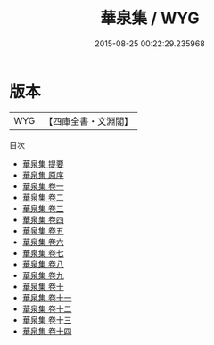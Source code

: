 #+TITLE: 華泉集 / WYG
#+DATE: 2015-08-25 00:22:29.235968
* 版本
 |       WYG|【四庫全書・文淵閣】|
目次
 - [[file:KR4e0153_000.txt::000-1a][華泉集 提要]]
 - [[file:KR4e0153_000.txt::000-3a][華泉集 原序]]
 - [[file:KR4e0153_001.txt::001-1a][華泉集 卷一]]
 - [[file:KR4e0153_002.txt::002-1a][華泉集 卷二]]
 - [[file:KR4e0153_003.txt::003-1a][華泉集 卷三]]
 - [[file:KR4e0153_004.txt::004-1a][華泉集 卷四]]
 - [[file:KR4e0153_005.txt::005-1a][華泉集 卷五]]
 - [[file:KR4e0153_006.txt::006-1a][華泉集 卷六]]
 - [[file:KR4e0153_007.txt::007-1a][華泉集 卷七]]
 - [[file:KR4e0153_008.txt::008-1a][華泉集 卷八]]
 - [[file:KR4e0153_009.txt::009-1a][華泉集 卷九]]
 - [[file:KR4e0153_010.txt::010-1a][華泉集 卷十]]
 - [[file:KR4e0153_011.txt::011-1a][華泉集 卷十一]]
 - [[file:KR4e0153_012.txt::012-1a][華泉集 卷十二]]
 - [[file:KR4e0153_013.txt::013-1a][華泉集 卷十三]]
 - [[file:KR4e0153_014.txt::014-1a][華泉集 卷十四]]
